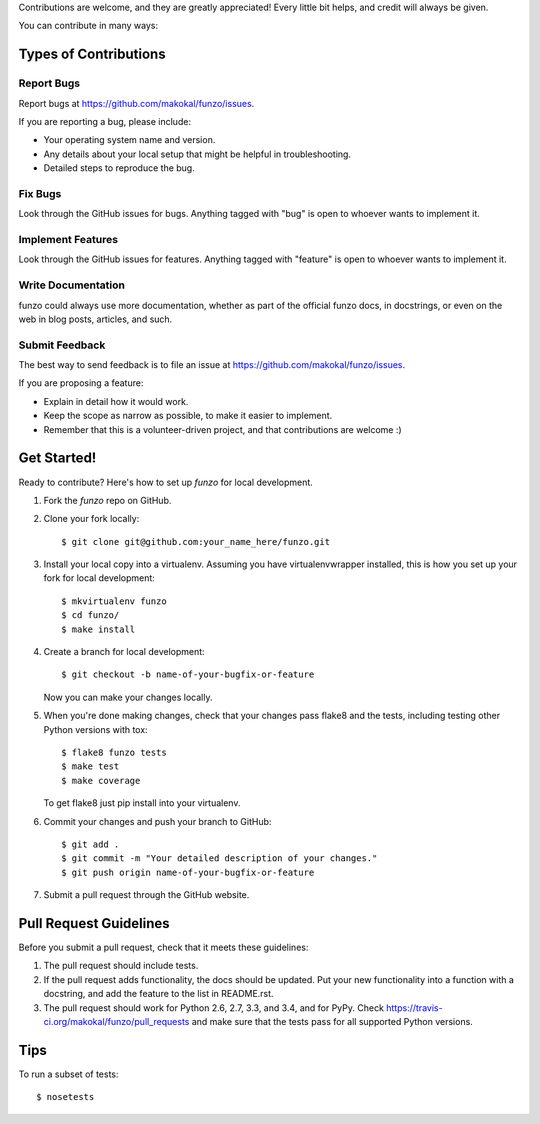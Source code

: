
Contributions are welcome, and they are greatly appreciated! Every
little bit helps, and credit will always be given.

You can contribute in many ways:

Types of Contributions
----------------------

Report Bugs
~~~~~~~~~~~

Report bugs at https://github.com/makokal/funzo/issues.

If you are reporting a bug, please include:

* Your operating system name and version.
* Any details about your local setup that might be helpful in troubleshooting.
* Detailed steps to reproduce the bug.

Fix Bugs
~~~~~~~~

Look through the GitHub issues for bugs. Anything tagged with "bug"
is open to whoever wants to implement it.

Implement Features
~~~~~~~~~~~~~~~~~~

Look through the GitHub issues for features. Anything tagged with "feature"
is open to whoever wants to implement it.

Write Documentation
~~~~~~~~~~~~~~~~~~~

funzo could always use more documentation, whether as part of the
official funzo docs, in docstrings, or even on the web in blog posts,
articles, and such.

Submit Feedback
~~~~~~~~~~~~~~~

The best way to send feedback is to file an issue at https://github.com/makokal/funzo/issues.

If you are proposing a feature:

* Explain in detail how it would work.
* Keep the scope as narrow as possible, to make it easier to implement.
* Remember that this is a volunteer-driven project, and that contributions
  are welcome :)

Get Started!
------------

Ready to contribute? Here's how to set up `funzo` for local development.

1. Fork the `funzo` repo on GitHub.
2. Clone your fork locally::

    $ git clone git@github.com:your_name_here/funzo.git

3. Install your local copy into a virtualenv. Assuming you have virtualenvwrapper installed, this is how you set up your fork for local development::

    $ mkvirtualenv funzo
    $ cd funzo/
    $ make install

4. Create a branch for local development::

    $ git checkout -b name-of-your-bugfix-or-feature

   Now you can make your changes locally.

5. When you're done making changes, check that your changes pass flake8 and the tests, including testing other Python versions with tox::

    $ flake8 funzo tests
    $ make test
    $ make coverage

   To get flake8 just pip install into your virtualenv.

6. Commit your changes and push your branch to GitHub::

    $ git add .
    $ git commit -m "Your detailed description of your changes."
    $ git push origin name-of-your-bugfix-or-feature

7. Submit a pull request through the GitHub website.

Pull Request Guidelines
-----------------------

Before you submit a pull request, check that it meets these guidelines:

1. The pull request should include tests.
2. If the pull request adds functionality, the docs should be updated. Put
   your new functionality into a function with a docstring, and add the
   feature to the list in README.rst.
3. The pull request should work for Python 2.6, 2.7, 3.3, and 3.4, and for PyPy. Check
   https://travis-ci.org/makokal/funzo/pull_requests
   and make sure that the tests pass for all supported Python versions.

Tips
----

To run a subset of tests::

    $ nosetests
